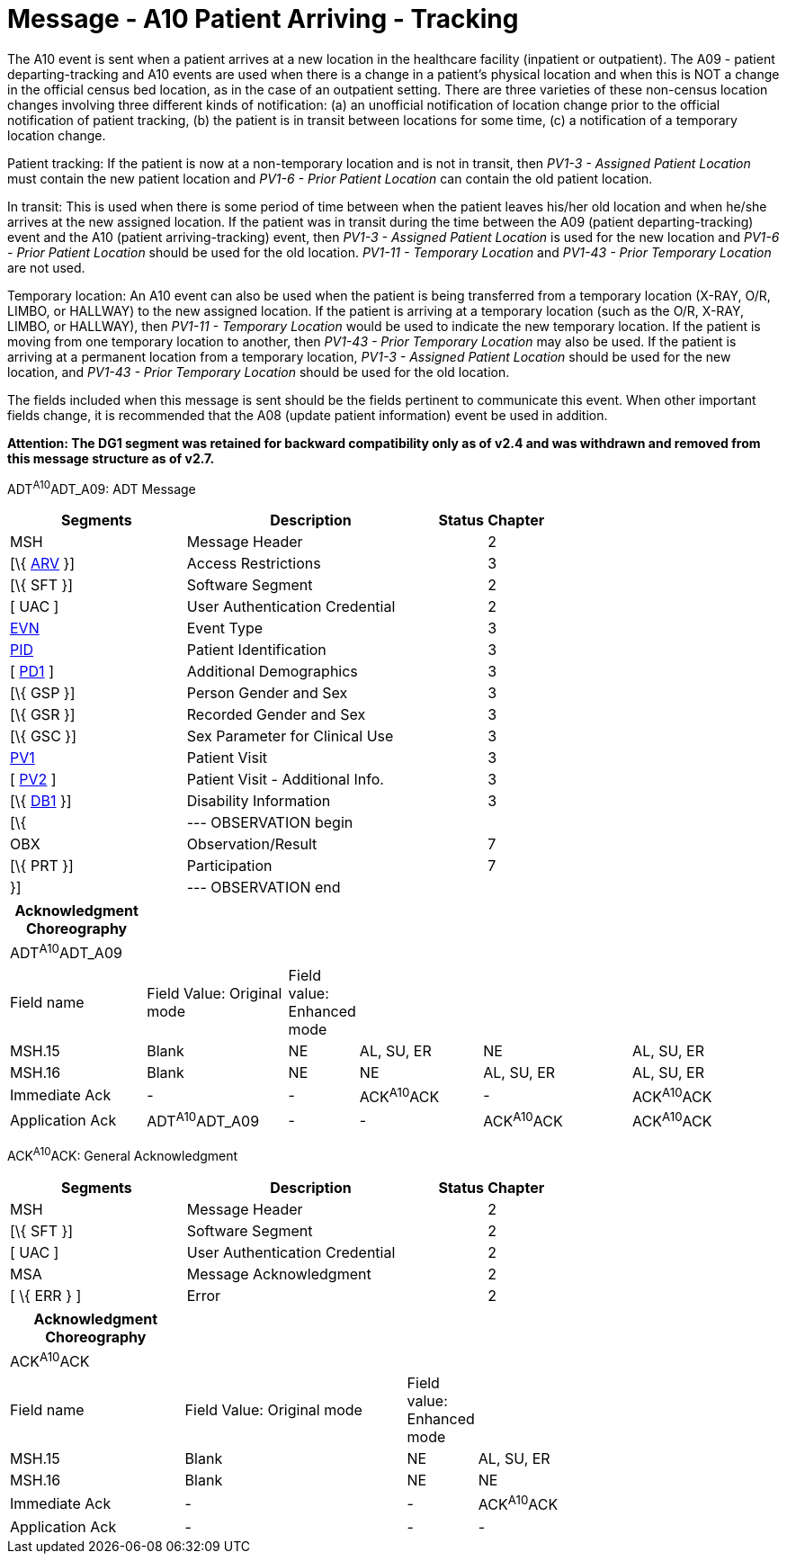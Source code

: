 = Message - A10 Patient Arriving - Tracking 
:render_as: Message Page
:v291_section: 3.3.10

The A10 event is sent when a patient arrives at a new location in the healthcare facility (inpatient or outpatient). The A09 - patient departing-tracking and A10 events are used when there is a change in a patient's physical location and when this is NOT a change in the official census bed location, as in the case of an outpatient setting. There are three varieties of these non-census location changes involving three different kinds of notification: (a) an unofficial notification of location change prior to the official notification of patient tracking, (b) the patient is in transit between locations for some time, (c) a notification of a temporary location change.

Patient tracking: If the patient is now at a non-temporary location and is not in transit, then _PV1-3 - Assigned Patient Location_ must contain the new patient location and _PV1-6 - Prior Patient Location_ can contain the old patient location.

In transit: This is used when there is some period of time between when the patient leaves his/her old location and when he/she arrives at the new assigned location. If the patient was in transit during the time between the A09 (patient departing-tracking) event and the A10 (patient arriving-tracking) event, then _PV1-3 - Assigned Patient Location_ is used for the new location and _PV1-6 - Prior Patient Location_ should be used for the old location. _PV1-11 - Temporary Location_ and _PV1-43 - Prior Temporary Location_ are not used.

Temporary location: An A10 event can also be used when the patient is being transferred from a temporary location (X-RAY, O/R, LIMBO, or HALLWAY) to the new assigned location. If the patient is arriving at a temporary location (such as the O/R, X-RAY, LIMBO, or HALLWAY), then _PV1-11 - Temporary Location_ would be used to indicate the new temporary location. If the patient is moving from one temporary location to another, then _PV1-43 - Prior Temporary Location_ may also be used. If the patient is arriving at a permanent location from a temporary location, _PV1-3 - Assigned Patient Location_ should be used for the new location, and _PV1-43 - Prior Temporary Location_ should be used for the old location.

The fields included when this message is sent should be the fields pertinent to communicate this event. When other important fields change, it is recommended that the A08 (update patient information) event be used in addition.

*Attention: The DG1 segment was retained for backward compatibility only as of v2.4 and was withdrawn and removed from this message structure as of v2.7.*

ADT^A10^ADT_A09: ADT Message

[width="100%",cols="33%,47%,9%,11%",options="header",]

|===

|Segments |Description |Status |Chapter

|MSH |Message Header | |2

|[\{ link:++#arv---access-restrictions-segment++[ARV] }] |Access Restrictions | |3

|[\{ SFT }] |Software Segment | |2

|[ UAC ] |User Authentication Credential | |2

|link:#EVN[EVN] |Event Type | |3

|link:#_Hlt479197644[PID] |Patient Identification | |3

|[ link:#_Hlt479197572[PD1] ] |Additional Demographics | |3

|[\{ GSP }] |Person Gender and Sex | |3

|[\{ GSR }] |Recorded Gender and Sex | |3

|[\{ GSC }] |Sex Parameter for Clinical Use | |3

|link:#_Hlt476040270[PV1] |Patient Visit | |3

|[ link:#PV2[PV2] ] |Patient Visit - Additional Info. | |3

|[\{ link:#_Hlt479197568[DB1] }] |Disability Information | |3

|[\{ |--- OBSERVATION begin | |

|OBX |Observation/Result | |7

|[\{ PRT }] |Participation | |7

|}] |--- OBSERVATION end | |

|===

[width="100%",cols="18%,19%,4%,17%,21%,21%",options="header",]

|===

|Acknowledgment Choreography | | | | |

|ADT^A10^ADT_A09 | | | | |

|Field name |Field Value: Original mode |Field value: Enhanced mode | | |

|MSH.15 |Blank |NE |AL, SU, ER |NE |AL, SU, ER

|MSH.16 |Blank |NE |NE |AL, SU, ER |AL, SU, ER

|Immediate Ack |- |- |ACK^A10^ACK |- |ACK^A10^ACK

|Application Ack |ADT^A10^ADT_A09 |- |- |ACK^A10^ACK |ACK^A10^ACK

|===

ACK^A10^ACK: General Acknowledgment

[width="100%",cols="33%,47%,9%,11%",options="header",]

|===

|Segments |Description |Status |Chapter

|MSH |Message Header | |2

|[\{ SFT }] |Software Segment | |2

|[ UAC ] |User Authentication Credential | |2

|MSA |Message Acknowledgment | |2

|[ \{ ERR } ] |Error | |2

|===

[width="100%",cols="23%,30%,6%,41%",options="header",]

|===

|Acknowledgment Choreography | | |

|ACK^A10^ACK | | |

|Field name |Field Value: Original mode |Field value: Enhanced mode |

|MSH.15 |Blank |NE |AL, SU, ER

|MSH.16 |Blank |NE |NE

|Immediate Ack |- |- |ACK^A10^ACK

|Application Ack |- |- |-

|===

[message-tabs, ["ADT^A10^ADT_A09", "ADT Interaction", "ACK^A10^ACK", "ACK Interaction"]]


